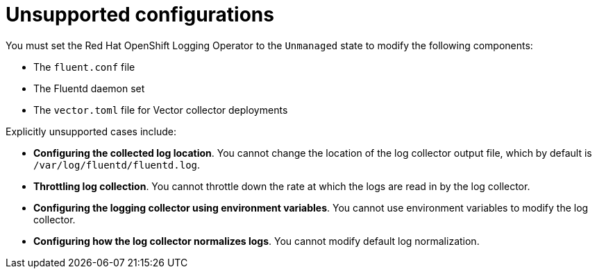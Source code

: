 // Module included in the following assemblies:
//
// * observability/logging/cluster-logging-support.adoc

[id="cluster-logging-maintenance-support-list_{context}"]
= Unsupported configurations

You must set the Red{nbsp}Hat OpenShift Logging Operator to the `Unmanaged` state to modify the following components:

* The `fluent.conf` file

* The Fluentd daemon set

* The `vector.toml` file for Vector collector deployments


Explicitly unsupported cases include:

* *Configuring the collected log location*. You cannot change the location of the log collector output file, which by default is `/var/log/fluentd/fluentd.log`.

* *Throttling log collection*. You cannot throttle down the rate at which the logs are read in by the log collector.

* *Configuring the logging collector using environment variables*. You cannot use environment variables to modify the log collector.

* *Configuring how the log collector normalizes logs*. You cannot modify default log normalization.
